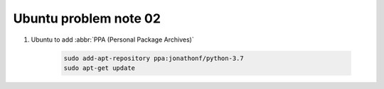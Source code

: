 **********************
Ubuntu problem note 02
**********************


#. Ubuntu to add :abbr:`PPA (Personal Package Archives)`
   
    .. code-block:: sh

        sudo add-apt-repository ppa:jonathonf/python-3.7
        sudo apt-get update